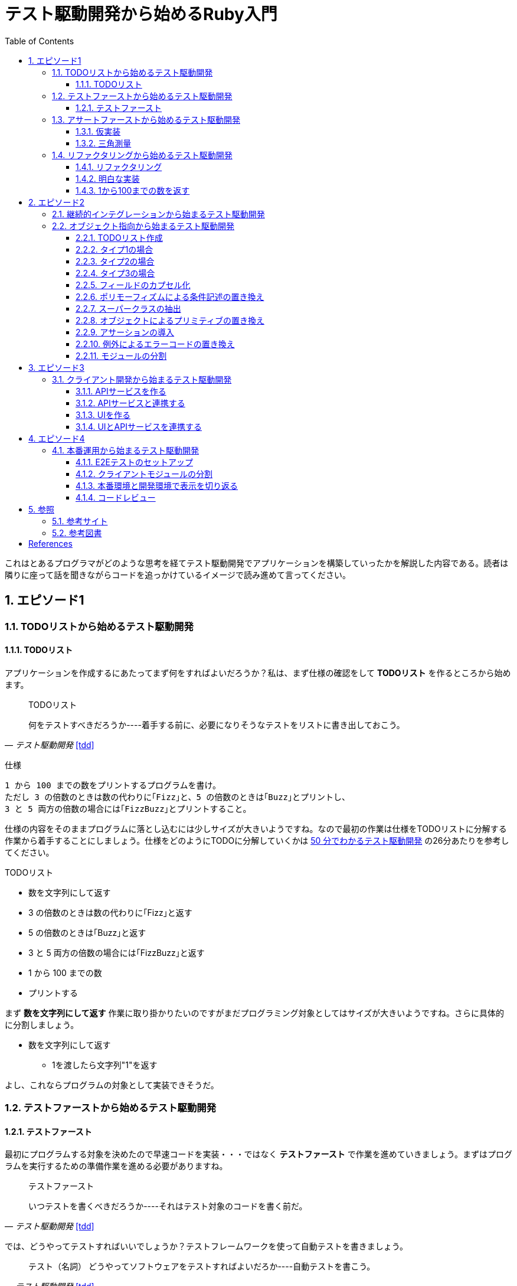 :toc: left
:toclevels: 5
:sectnums:

= テスト駆動開発から始めるRuby入門

これはとあるプログラマがどのような思考を経てテスト駆動開発でアプリケーションを構築していったかを解説した内容である。読者は隣りに座って話を聞きながらコードを追っかけているイメージで読み進めて言ってください。

== エピソード1
=== TODOリストから始めるテスト駆動開発
==== TODOリスト

アプリケーションを作成するにあたってまず何をすればよいだろうか？私は、まず仕様の確認をして *TODOリスト* を作るところから始めます。

[quote, '_テスト駆動開発_ <<tdd>>']
____
TODOリスト

何をテストすべきだろうか----着手する前に、必要になりそうなテストをリストに書き出しておこう。
____

仕様

  1 から 100 までの数をプリントするプログラムを書け。
  ただし 3 の倍数のときは数の代わりに｢Fizz｣と、5 の倍数のときは｢Buzz｣とプリントし、
  3 と 5 両方の倍数の場合には｢FizzBuzz｣とプリントすること。

仕様の内容をそのままプログラムに落とし込むには少しサイズが大きいようですね。なので最初の作業は仕様をTODOリストに分解する作業から着手することにしましょう。仕様をどのようにTODOに分解していくかは https://channel9.msdn.com/Events/de-code/2017/DO03?ocid=player[50 分でわかるテスト駆動開発^] の26分あたりを参考してください。


TODOリスト

* 数を文字列にして返す
* 3 の倍数のときは数の代わりに｢Fizz｣と返す
* 5 の倍数のときは｢Buzz｣と返す
* 3 と 5 両方の倍数の場合には｢FizzBuzz｣と返す
* 1 から 100 までの数
* プリントする

まず *数を文字列にして返す* 作業に取り掛かりたいのですがまだプログラミング対象としてはサイズが大きいようですね。さらに具体的に分割しましょう。

* 数を文字列にして返す
** 1を渡したら文字列"1"を返す

よし、これならプログラムの対象として実装できそうだ。

=== テストファーストから始めるテスト駆動開発
==== テストファースト

最初にプログラムする対象を決めたので早速コードを実装・・・ではなく *テストファースト* で作業を進めていきましょう。まずはプログラムを実行するための準備作業を進める必要がありますね。

[quote, '_テスト駆動開発_ <<tdd>>']
____
テストファースト

いつテストを書くべきだろうか----それはテスト対象のコードを書く前だ。
____

では、どうやってテストすればいいでしょうか？テストフレームワークを使って自動テストを書きましょう。

[quote, '_テスト駆動開発_ <<tdd>>']
____
テスト（名詞）
どうやってソフトウェアをテストすればよいだろか----自動テストを書こう。
____

今回Rubyのテストフレームワークには http://docs.seattlerb.org/minitest/[Minitest] を利用します。Minitestの詳しい使い方に関しては _3.2 Minitestの基本_ <<pruby>>を参照してください。
では、まず以下の内容のテキストファイルを作成して `main.rb` で保存します。

[source, ruby]
----
require 'minitest/reporters'
Minitest::Reporters.use!
require 'minitest/autorun'

class HelloTest < Minitest::Test
  def test_greeting
    assert_equal 'hello world', greeting
  end
end

def greeting
  'hello world'
end
----

テストを実行します。

[source, bash]
----
$ ruby main.rb
Started with run options --seed 9701

  1/1: [======================================================================================================] 100% Time: 00:00:00, Time: 00:00:00

Finished in 0.00090s
1 tests, 1 assertions, 0 failures, 0 errors, 0 skips
----

テストは成功しましたね。では続いてテストを失敗させてみましょう。`hello world` を `hello world!!!` に書き換えてテストを実行してみるとどうなるでしょうか。

[source, ruby]
----
...
class HelloTest < Minitest::Test
  def test_greeting
    assert_equal 'hello world!!!', greeting
  end
end
...
----

[source, bash]
----
$ ruby main.rb
Started with run options --seed 18217

 FAIL["test_greeting", #<Minitest::Reporters::Suite:0x00007f98a59194f8 @name="HelloTest">, 0.0007280000027094502]
 test_greeting#HelloTest (0.00s)
        Expected: "hello world!!!"
          Actual: "hello world"
        main.rb:11:in `test_greeting'

  1/1: [======================================================================] 100% Time: 00:00:00, Time: 00:00:00

Finished in 0.00101s
1 tests, 1 assertions, 1 failures, 0 errors, 0 skips
----

オッケー、テスティングフレームワークが正常に読み込まれて動作することが確認できました。続いてバージョン管理システムのセットアップをしておきましょう。なに、バージョン管理システム何それ？だって！？君はセーブしないでロールプレイングゲームをクリアできるのか？できないならまず https://backlog.com/ja/git-tutorial/intro/01/[ここ^] でGitを使ったバージョン管理の基本を学んでおきましょう。

[source, bash]
----
$ git init
$ git add .
$ git commit -m 'セットアップ'
----

これで https://t-wada.hatenablog.jp/entry/clean-code-that-works[ソフトウェア開発の三種の神器^]のうち *バージョン管理* と *テスティング* の準備が整いましたので *TODOリスト* の最初の作業に取り掛かかることができます。

=== アサートファーストから始めるテスト駆動開発

==== 仮実装

TODOリスト

* 数を文字列にして返す
** 1を渡したら文字列"1"を返す
* 3 の倍数のときは数の代わりに｢Fizz｣と返す
* 5 の倍数のときは｢Buzz｣と返す
* 3 と 5 両方の倍数の場合には｢FizzBuzz｣と返す
* 1 から 100 までの数
* プリントする

*1を渡したら文字列"1"を返す* プログラムを `main.rb` に書きましょう。最初に何を書くのかって？ *アサートファースト* です。アサーションを最初に書きましょう。

[quote, '_テスト駆動開発_ <<tdd>>']
____
アサートファースト

いつアサーションを書くべきだろうか----最初に書こう

* システム構築はどこから始めるべきだろうか。システム構築が終わったらこうなる、というストーリーを語るところからだ。
* 機能はどこから書き始めるべきだろうか。コードが書き終わったらこのように動く、というテストを書くところからだ。
* ではテストはどこから書き始めるべきだろうか。それはテストの終わりにパスすべきアサーションを書くところからだ。
____

検証コードを書いて。

[source, ruby]
----
...
class FizzBuzzTest < Minitest::Test
  def test_1を渡したら文字列1を返す
    # 前準備
    # 実行
    # 検証
    assert_equal '1', FizzBuzz.generate(1)
  end
end
----

テストを実行します。

[source, bash]
----
$ ruby main.rb
Started with run options --seed 678

ERROR["test_1を渡したら文字列1を返す", #<Minitest::Reporters::Suite:0x00007f956d8b6870 @name="FizzBuzzTest">, 0.0006979999998293351]
 test_1を渡したら文字列1を返す#FizzBuzzTest (0.00s)
NameError:         NameError: uninitialized constant FizzBuzzTest::FizzBuzz
        Did you mean?  FizzBuzzTest
            main.rb:10:in `test_1を渡したら文字列1を返す'

  1/1: [======================================================================================================] 100% Time: 00:00:00, Time: 00:00:00

Finished in 0.00201s
1 tests, 0 assertions, 0 failures, 1 errors, 0 skips
----

`NameError:         NameError: uninitialized constant FizzBuzzTest::FizzBuzz` ...FizzBuzzが存在しない。そうですねまだ作ってないのだから当然ですよね。では `FizzBuzz.generate` メソッドを作りましょう。どんな振る舞いを書けばいいのでしょうか？とりあえず、最初のテストを通すため *仮実装* から始めるとしましょう。

[quote, '_テスト駆動開発_ <<tdd>>']
____
仮実装を経て本実装へ

失敗するテストを書いてから、最初に行う実装はどのようなものだろうか----ベタ書きの値を返そう。
____

[source, ruby]
----
...
class FizzBuzzTest < Minitest::Test
  def test_1を渡したら文字列1を返す
    # 前準備
    # 実行
    # 検証
    assert_equal '1', FizzBuzz.generate(1)
  end
end

class FizzBuzz
  def self.generate(n)
    '1'
  end
end
----

テストが通ることを確認します。

[source, bash]
----
$ ruby main.rb
Started with run options --seed 60122

  1/1: [======================================================================================================] 100% Time: 00:00:00, Time: 00:00:00

Finished in 0.00094s
1 tests, 1 assertions, 0 failures, 0 errors, 0 skips
----

オッケー、これでTODOリストを片付けることができた。え？こんなベタ書きのプログラムでいいの？他に考えないといけないことたくさんあるんじゃない？ばかじゃないの？と思われるかもしませんが、この細かいステップに今しばらくお付き合いいただきたい。

TODOリスト

* 数を文字列にして返す
** [line-through]*1を渡したら文字列"1"を返す*
* 3 の倍数のときは数の代わりに｢Fizz｣と返す
* 5 の倍数のときは｢Buzz｣と返す
* 3 と 5 両方の倍数の場合には｢FizzBuzz｣と返す
* 1 から 100 までの数
* プリントする

==== 三角測量

1を渡したら文字列1を返すようにできた。では、2を渡したらどうなるでしょうか。

TODOリスト

* 数を文字列にして返す
** [line-through]_1を渡したら文字列"1"を返す_
** *2を渡したら文字列"2"を返す*
* 3 の倍数のときは数の代わりに｢Fizz｣と返す
* 5 の倍数のときは｢Buzz｣と返す
* 3 と 5 両方の倍数の場合には｢FizzBuzz｣と返す
* 1 から 100 までの数
* プリントする

[source, ruby]
----
...
class FizzBuzzTest < Minitest::Test
  def test_1を渡したら文字列1を返す
    # 前準備
    # 実行
    # 検証
    assert_equal '1', FizzBuzz.generate(1)
  end

  def test_2を渡したら文字列2を返す
    # 前準備
    # 実行
    # 検証
    assert_equal '2', FizzBuzz.generate(2)
  end
end
----

[source, bash]
----
$ ruby main.rb
Started with run options --seed 62350

 FAIL["test_2を渡したら文字列2を返す", #<Minitest::Reporters::Suite:0x00007fa4968938d8 @name="FizzBuzzTest">, 0.0009390000013809185]
 test_2を渡したら文字列2を返す#FizzBuzzTest (0.00s)
        Expected: "2"
          Actual: "1"
        main.rb:17:in `test_2を渡したら文字列2を返す'

  2/2: [======================================================================================================] 100% Time: 00:00:00, Time: 00:00:00

Finished in 0.00179s
2 tests, 2 assertions, 1 failures, 0 errors, 0 skips
----

テストが失敗しました。それは文字列1しか返さないプログラムなのだから当然ですよね。では1が渡されたら文字列1を返し、2を渡したら文字列2を返すようにプログラムを修正しましょう。

[source, ruby]
----
...
class FizzBuzz
  def self.generate(n)
    n.to_s
  end
end
----

テストを実行します。

[source, bash]
----
$ ruby main.rb
Started with run options --seed 42479

  2/2: [======================================================================================================] 100% Time: 00:00:00, Time: 00:00:00

Finished in 0.00098s
2 tests, 2 assertions, 0 failures, 0 errors, 0 skips
----

テストが無事通りました。このように２つ目のテストによって `FizzBuzz.generate` メソッドの一般化を実現することができました。このようなアプローチを *三角測量* と言います。

[quote, '_テスト駆動開発_<<tdd>>']
____
三角測量

テストから最も慎重に一般化を引き出すやり方はどのようなものだろうか----２つ以上の例があるときだけ、一般化を行うようにしよう。
____

TODOリスト

* [line-through]*数を文字列にして返す*
** [line-through]_1を渡したら文字列"1"を返す_
** [line-through]_2を渡したら文字列"2"を返す_
* 3 の倍数のときは数の代わりに｢Fizz｣と返す
* 5 の倍数のときは｢Buzz｣と返す
* 3 と 5 両方の倍数の場合には｢FizzBuzz｣と返す
* 1 から 100 までの数
* プリントする

たかが *数を文字列にして返す* プログラムを書くのにこんなに細かいステップを踏んでいくの？思ったかもしれません。プログラムを書くということは細かいステップを踏んで行くことなのです。そして、細かいステップを踏み続けることが大切なことなのです。ここでステップの区切りがいいところなので、バージョ管理システムにコミットしておきましょう。

[quote, '_テスト駆動開発_<<tdd>>']
____
TDDで大事なのは、細かいステップを踏むことではなく、細かいステップを踏み続けられるようになることだ。
____

[source, bash]
----
git commit -m 'test: 数を文字列にして返す'
----


=== リファクタリングから始めるテスト駆動開発
==== リファクタリング

ここでテスト駆動開発の流れを確認しておきましょう。

[quote, '_テスト駆動開発_<<tdd>>']
____
1. レッド：動作しない、おそらく最初のうちはコンパイルも通らないテストを１つ書く。
1. グリーン:そのテストを迅速に動作させる。このステップでは罪を犯してもよい。
1. リファクタリング:テストを通すために発生した重複をすべて除去する。

レッド・グリーン・リファクタリング。それがTDDのマントラだ。
____

コードはグリーンの状態ですが *リファクタリング* を実施していませんね。重複を除去しましょう。

テストコードを見てください。テストを実行するにあたって毎回前準備を実行する必要があります。こうした処理は往々にして同じ処理を実行するものなので *メソッドの抽出* を適用して重複を除去しましょう。

[source, ruby]
----
class FizzBuzzTest < Minitest::Test
  def test_1を渡したら文字列1を返す
    # 前準備
    # 実行
    # 検証
    assert_equal '1', FizzBuzz.generate(1)
  end

  def test_2を渡したら文字列2を返す
    # 前準備
    # 実行
    # 検証
    assert_equal '2', FizzBuzz.generate(2)
  end
end
----

テストフレームワークでは前処理にあたる部分を実行する機能がサポートされています。Minitestでは `setup` メソッドがそれに当たるので `FizzBuzz` オブジェクトを共有して共通利用できるようにしてみましょう。

[source, ruby]
----
class FizzBuzzTest < Minitest::Test
  def setup
    @fizzbuzz = FizzBuzz
  end

  def test_1を渡したら文字列1を返す
    assert_equal '1', @fizzbuzz.generate(1)
  end

  def test_2を渡したら文字列2を返す
    assert_equal '2', @fizzbuzz.generate(2)
  end
end
----

テストプログラムを変更してしまいましたが壊れていないでしょうか？確認するにはどうすればいいでしょう？
テストを実行して確認すればいいですよね。

[source, bash]
----
$ ruby main.rb
Started with run options --seed 33356

  2/2: [======================================================================] 100% Time: 00:00:00, Time: 00:00:00

Finished in 0.00083s
2 tests, 2 assertions, 0 failures, 0 errors, 0 skips
----

オッケー、前回コミットした時と同じグリーンの状態のままですよね。区切りが良いのでここでコミットしておきましょう。

[source, bash]
----
git commit -m 'refactor: メソッドの抽出'
----


もう一つ気になるところがあります。

[source, ruby]
----
...
class FizzBuzz
  def self.generate(n)
    n.to_s
  end
end
----

引数の名前が `n` ですね。コンピュータにはわかるかもしれませんが人間が読むコードとして少し不親切です。特にRubyのような動的言語では型が明確に定義されないのでなおさらです。ここは *変数名の変更* を適用して人間にとって読みやすいコードにリファクタリングしましょう。

[source, ruby]
----
...
class FizzBuzz
  def self.generate(number)
    number.to_s
  end
end
----

続いて、変更で壊れていないかを確認します。

[source, bash]
----
$ ruby main.rb
Started with run options --seed 33356

  2/2: [======================================================================] 100% Time: 00:00:00, Time: 00:00:00

Finished in 0.00083s
2 tests, 2 assertions, 0 failures, 0 errors, 0 skips
----


オッケー、この時点でテストコードとプロダクトコードを変更しましたがその変更はすでに作成した自動テストによって壊れていないことを簡単に確認することができました。え、こんな簡単な変更でプログラムが壊れるわけないじゃん。ですって。残念ながら私は絶対ミスしない完璧な人間ではないし、どちらかといえばおっちょこちょいなプログラマなのでこんな間違いも普通にやらかします。

[source, ruby]
----
...
class FizzBuzz
  def self.generate(number)
    numbr.to_s
  end
end
----

[source, bash]
----
$ ruby main.rb
Started with run options --seed 59453

ERROR["test_1を渡したら文字列1を返す", #<Minitest::Reporters::Suite:0x0000564f6b1dfc70 @name="FizzBuzzTest">, 0.001019135997921694]
 test_1を渡したら文字列1を返す#FizzBuzzTest (0.00s)
NameError:         NameError: undefined local variable or method `numbr' for FizzBuzz:Class
        Did you mean?  number
            main.rb:21:in `generate'
            main.rb:11:in `test_1を渡したら文字列1を返す'

ERROR["test_2を渡したら文字列2を返す", #<Minitest::Reporters::Suite:0x0000564f6b1985f0 @name="FizzBuzzTest">, 0.003952859999117209]
 test_2を渡したら文字列2を返す#FizzBuzzTest (0.00s)
NameError:         NameError: undefined local variable or method `numbr' for FizzBuzz:Class
        Did you mean?  number
            main.rb:21:in `generate'
            main.rb:15:in `test_2を渡したら文字列2を返す'

  2/2: [====================================================================] 100% Time: 00:00:00, Time: 00:00:00

Finished in 0.00746s
2 tests, 0 assertions, 0 failures, 2 errors, 0 skips
----

そんなドジっ子プログラマでも自動テストと小さなステップのおかげで上記のようなしょうもない間違いもすぐに見つけてすぐに対応することができるのでコードを変更する勇気を持つことができるのです。


[quote, '_テスト駆動開発_<<tdd>>']
____
テスト駆動開発は、プログラミング中の不安をコントロールする手法だ。
____

このグリーンの状態にいつでも戻れるようにコミットして次の *TODOリスト* の内容に取り掛かるとしましょう。

[source, bash]
----
git commit -m 'refactor: 変数名の変更'
----

==== 明白な実装

次は *3を渡したら文字列"Fizz"* を返すプログラムに取り組むとしましょう。

TODOリスト

* [line-through]_数を文字列にして返す_
** [line-through]_1を渡したら文字列"1"を返す_
** [line-through]_2を渡したら文字列"2"を返す_
* 3 の倍数のときは数の代わりに｢Fizz｣と返す
** *3を渡したら文字列"Fizz"を返す*
* 5 の倍数のときは｢Buzz｣と返す
* 3 と 5 両方の倍数の場合には｢FizzBuzz｣と返す
* 1 から 100 までの数
* プリントする

まずは、*テストファースト* *アサートファースト* で小さなステップで進めていくんでしたよね。

[source, ruby]
----
....
  def test_3を渡したら文字列Fizzを返す
    assert_equal 'Fizz', @fizzbuzz.generate(3)
  end
----

[source, bash]
----
$ ruby main.rb
Started with run options --seed 7095

 FAIL["test_3を渡したら文字列Fizzを返す", #<Minitest::Reporters::Suite:0x00007fbadf865f50 @name="FizzBuzzTest">, 0.017029999995429534]
 test_3を渡したら文字列Fizzを返す#FizzBuzzTest (0.02s)
        --- expected
        +++ actual
        @@ -1 +1,3 @@
        -"Fizz"
        +# encoding: US-ASCII
        +#    valid: true
        +"3"
        main.rb:19:in `test_3を渡したら文字列Fizzを返す'

  3/3: [======================================================================] 100% Time: 00:00:00, Time: 00:00:00

Finished in 0.05129s
3 tests, 3 assertions, 1 failures, 0 errors, 0 skips
----

さて、失敗するテストを書いたので次はテストを通すためのプロダクトコードを書くわけだがどうしましょうか？　*仮実装*　でベタなコードを書きますか？実現したい振る舞いは `もし3を渡したらならば文字列Fizzを返す` です。英語なら `If 3 then result is Fizz` といったところでしょうか。ここは *明白な実装* で片付けた方が早いでしょう。

[quote, '_テスト駆動開発_<<tdd>>']
____
明白な実装

シンプルな操作を実現するにはどうすればいいだろうか----そのまま実装しよう。

仮実装や三角測量は、細かく細かく刻んだ小さなステップだ。だが、ときには実装をどうすべきか既に見えていることが。
そのまま進もう。例えば先ほどのplusメソッドくらいシンプルなものを仮実装する必要が本当にあるだろうか。
普通は、その必要はない。頭に浮かんだ明白な実装をただ単にコードに落とすだけだ。もしもレッドバーが出て驚いたら、あらためてもう少し歩幅を小さくしよう。
____

[source, ruby]
----
class FizzBuzz
  def self.generate(number)
    number.to_s
  end
end
----

[source, ruby]
----
class FizzBuzz
  def self.generate(number)
    result = number.to_s
    if number % 3 == 0
       result = 'Fizz'
    end
    result
  end
end
----

テストがグリーンになったのでコミットしておきます。
[source, bash]
----
$ ruby main.rb
$ git commit -m 'test: 3を渡したら文字列Buzzを返す'
----

TODOリスト

* [line-through]_数を文字列にして返す_
** [line-through]_1を渡したら文字列"1"を返す_
** [line-through]*2を渡したら文字列"2"を返す*
* [line-through]_3 の倍数のときは数の代わりに｢Fizz｣と返す_
** [line-through]_3を渡したら文字列"Fizz"を返す_
* 5 の倍数のときは｢Buzz｣と返す
** 5を渡したら文字列"Buzz"を返す
* 3 と 5 両方の倍数の場合には｢FizzBuzz｣と返す
* 1 から 100 までの数
* プリントする

[source, ruby]
----
class FizzBuzz
  def self.generate(number)
    result = number.to_s
    if number % 3 == 0
       result = 'Fizz'
    end
    result
  end
end
----

[source, ruby]
----
class FizzBuzz
  def self.generate(number)
    result = number.to_s
    if number.modulo(3).zero? == 0
       result = 'Fizz'
    end
    result
  end
end
----

ここでは *アルゴリズムの置き換え* を適用してよりRubyらしい書き方にリファクタリングしてみました。

[source, bash]
----
$ ruby main.rb
$ git commit -m 'refactor: アルゴリズムの置き換え'
----

だんだんとリズムに乗ってきましたここはギアを上げて *明白な実装* で引き続き *TODOリスト* の内容を片付けていきましょう。

TODOリスト

* [line-through]_数を文字列にして返す_
** [line-through]_1を渡したら文字列"1"を返す_
** [line-through]_2を渡したら文字列"2"を返す_
* [line-through]_3の倍数のときは数の代わりに｢Fizz｣と返す_
** [line-through]_3を渡したら文字列"Fizz"を返す_
* 5 の倍数のときは｢Buzz｣と返す
** *5を渡したら文字列"Buzz"を返す*
* 3 と 5 両方の倍数の場合には｢FizzBuzz｣と返す
* 1 から 100 までの数
* プリントする

[source, ruby]
----
...
  def test_5を渡したら文字列Buzzを返す
    assert_equal 'Buzz', @fizzbuzz.generate(5)
  end
end
----

[source, ruby]
----
class FizzBuzz
  def self.generate(number)
    result = number.to_s
    result = 'Fizz' if number % 3 == 0
    result
  end
end
----

[source, ruby]
----
class FizzBuzz
  def self.generate(number)
    result = number.to_s
    if number.modulo(3).zero?
      result = 'Fizz'
    elsif number.modulo(5).zero?
      result = 'Buzz'
    end
    result
  end
end
----

[source, bash]
----
$ ruby main.rb
$ git commit -m 'test: 5を渡したら文字列Buzzを返す'
----

TODOリスト

* [line-through]_数を文字列にして返す_
** [line-through]_1を渡したら文字列"1"を返す_
** [line-through]_2を渡したら文字列"2"を返す_
* [line-through]_3の倍数のときは数の代わりに｢Fizz｣と返す_
** [line-through]_3を渡したら文字列"Fizz"を返す_
* 5 の倍数のときは｢Buzz｣と返す
** [line-through]*5を渡したら文字列"Buzz"を返す*
* 3 と 5 両方の倍数の場合には｢FizzBuzz｣と返す
* 1 から 100 までの数
* プリントする

[source, ruby]
----
class FizzBuzzTest < Minitest::Test
  def setup
    @fizzbuzz = FizzBuzz
  end

  def test_1を渡したら文字列1を返す
    assert_equal '1', @fizzbuzz.generate(1)
  end

  def test_2を渡したら文字列2を返す
    assert_equal '2', @fizzbuzz.generate(2)
  end

  def test_3を渡したら文字列Fizzを返す
    assert_equal 'Fizz', @fizzbuzz.generate(3)
  end

  def test_5を渡したら文字列Buzzを返す
    assert_equal 'Buzz', @fizzbuzz.generate(5)
  end
end
----

[source, ruby]
----
class FizzBuzzTest < Minitest::Test
  describe 'FizzBuzz' do
    def setup
      @fizzbuzz = FizzBuzz
    end

    describe '三の倍数の場合' do
      def test_3を渡したら文字列Fizzを返す
        assert_equal 'Fizz', @fizzbuzz.generate(3)
      end
    end

    describe '五の倍数の場合' do
      def test_5を渡したら文字列Buzzを返す
        assert_equal 'Buzz', @fizzbuzz.generate(5)
      end
    end

    describe 'その他の場合' do
      def test_1を渡したら文字列1を返す
        assert_equal '1', @fizzbuzz.generate(1)
      end

      def test_2を渡したら文字列2を返す
        assert_equal '2', @fizzbuzz.generate(2)
      end
    end
  end
end
----

[source, ruby]
----
$ ruby main.rb
$ git commit -m 'refactor: メソッドのインライン化'
----

ここでは、*メソッドのインライン化* を適用してしてテストコードを読みやすくすることにしました。自己文書化により動作する仕様書にすることができました。

さあ、*TODOリスト* もだいぶ消化されてきましたね。もうひと踏ん張りです。

TODOリスト

* [line-through]_数を文字列にして返す_
** [line-through]_1を渡したら文字列"1"を返す_
** [line-through]_2を渡したら文字列"2"を返す_
* [line-through]_3の倍数のときは数の代わりに｢Fizz｣と返す_
** [line-through]_3を渡したら文字列"Fizz"を返す_
* [line-through]_5 の倍数のときは｢Buzz｣と返す_
** [line-through]_5を渡したら文字列"Buzz"を返す_
* 3 と 5 両方の倍数の場合には｢FizzBuzz｣と返す
** *15を渡したら文字列FizzBuzzを返す*
* 1 から 100 までの数
* プリントする

[source, ruby]
----
...
    describe '三と五の倍数の場合' do
      def test_15を渡したら文字列FizzBuzzを返す
        assert_equal 'FizzBuzz', @fizzbuzz.generate(15)
      end
    end
...
----

[source, ruby]
----
class FizzBuzz
  def self.generate(number)
    result = number.to_s
    if number.modulo(3).zero?
      result = 'Fizz'
    elsif number.modulo(5).zero?
      result = 'Buzz'
    elsif number.modulo(15).zero?
      result = 'FizzBuzz'
    end
    result
  end
end
----

[source, bash]
----
$ ruby main.rb
Started with run options --seed 45982

 FAIL["test_15を渡したら文字列FizzBuzzを返す", #<Minitest::Reporters::Suite:0x00007f822c00b2b0 @name="FizzBuzz::三と五の倍数の場合">, 0.00231200000
0529224]
 test_15を渡したら文字列FizzBuzzを返す#FizzBuzz::三と五の倍数の場合 (0.00s)
        Expected: "FizzBuzz"
          Actual: "Fizz"
        main.rb:25:in `test_15を渡したら文字列FizzBuzzを返す'

  4/4: [======================================================================================================] 100% Time: 00:00:00, Time: 00:00:00

Finished in 0.00964s
4 tests, 4 assertions, 1 failures, 0 errors, 0 skips
----

Byebugをインストールする

[source, bash]
----
$ gem install byebug
----

Bybugからプログラムを起動する

[source, bash]
----
$ byebug main.rb

[1, 10] in /Users/k2works/Projects/hiroshima-arc/tdd_rb/docs/src/article/code/main.rb
=>  1: require 'minitest/reporters'
    2: Minitest::Reporters.use!
    3: require 'minitest/autorun'
    4:
    5: class FizzBuzzTest < Minitest::Test
    6:   describe 'FizzBuzz' do
    7:     def setup
    8:       @fizzbuzz = FizzBuzz
    9:     end
   10:
(byebug)
----

詳しい操作に関しては https://qiita.com/jnchito/items/5aaf323ab4f24b526a61[printデバッグにさようなら！Ruby初心者のためのByebugチュートリアル^] を参照

byebugメソッドでコード内にブレークポイントを埋め込む

[source, ruby]
----
...
    describe '三と五の倍数の場合' do
      def test_15を渡したら文字列FizzBuzzを返す
        require 'byebug'
        byebug
        assert_equal 'FizzBuzz', @fizzbuzz.generate(15)
      end
    end
...
----

[source, bash]
----
$ byebug main.rb

[1, 10] in /Users/k2works/Projects/hiroshima-arc/tdd_rb/docs/src/article/code/main.rb
=>  1: require 'minitest/reporters'
    2: Minitest::Reporters.use!
    3: require 'minitest/autorun'
    4:
    5: class FizzBuzzTest < Minitest::Test
    6:   describe 'FizzBuzz' do
    7:     def setup
    8:       @fizzbuzz = FizzBuzz
    9:     end
   10:
(byebug) c
   22:
   23:     describe '三と五の倍数の場合' do
   24:       def test_15を渡したら文字列FizzBuzzを返す
   25:         require 'byebug'
   26:         byebug
=> 27:         assert_equal 'FizzBuzz', @fizzbuzz.generate(15)
   28:       end
   29:     end
   30:
   31:     describe 'その他の場合' do
(byebug) s
   36:   end
   37: end
   38:
   39: class FizzBuzz
   40:   def self.generate(number)
=> 41:     result = number.to_s
   42:     if number.modulo(3).zero?
   43:       result = 'Fizz'
   44:     elsif number.modulo(5).zero?
   45:       result = 'Buzz'
(byebug) s
   37: end
   38:
   39: class FizzBuzz
   40:   def self.generate(number)
   41:     result = number.to_s
=> 42:     if number.modulo(3).zero?
   43:       result = 'Fizz'
   44:     elsif number.modulo(5).zero?
   45:       result = 'Buzz'
   46:     elsif number.modulo(15).zero?
(byebug)
   38:
   39: class FizzBuzz
   40:   def self.generate(number)
   41:     result = number.to_s
   42:     if number.modulo(3).zero?
=> 43:       result = 'Fizz'
   44:     elsif number.modulo(5).zero?
   45:       result = 'Buzz'
   46:     elsif number.modulo(15).zero?
   47:       result = 'FizzBuzz'
(byebug) result
"15"
(byebug) q!
----

[source, ruby]
----
class FizzBuzz
  def self.generate(number)
    result = number.to_s
    if number.modulo(3).zero?
      result = 'Fizz'
      if number.modulo(15).zero?
        result = 'FizzBuzz'
      end
    elsif number.modulo(5).zero?
      result = 'Buzz'
    end
    result
  end
end
----

[source, bash]
----
$ ruby main.rb
$ git commit -m 'test: 15を渡したら文字列FizzBuzzを返す'
----


レッド・グリーン・リファクター

[source, ruby]
----
class FizzBuzz
  def self.generate(number)
    result = number.to_s
    if number.modulo(3).zero? && number.modulo(5).zero?
      result = 'FizzBuzz'
    elsif number.modulo(3).zero?
      result = 'Fizz'
    elsif number.modulo(5).zero?
      result = 'Buzz'
    end
    result
  end
end
----

[source, bash]
----
$ ruby main.rb
$ git commit -m 'refactor: アルゴリズムの置き換え:'
----

==== 1から100までの数を返す

TODOリスト

- [x] 3 の倍数のときは数の代わりに｢Fizz｣と返す
 - [x] 3を渡したら文字列"Fizz"を返す
- [x] 5 の倍数のときは｢Buzz｣と返す
 - [x] 5を渡したら文字列"Buzz"を返す
- [ ] 1から100までの数を返す
 - [ ] はじめは文字列1を返す
 - [ ] 最後は文字列100を返す

[source, ruby]
----
...
    describe '1から100までの数を返す' do
      def setup
        @result = FizzBuzz.print_1_to_100
      end

      def test_はじめは文字列1を返す
        assert_equal '1', @result.first
      end

      def test_最後は文字列100を返す
        assert_equal '100', @result.last
      end
    end
  end
end
----

[source, bash]
----
$ ruby main.rb
Started with run options --seed 39661

ERROR["test_はじめは文字列1を返す", #<Minitest::Reporters::Suite:0x00007fef0502c910 @name="FizzBuzz::1から100までの数を返す">, 0.0026019999995696708]
 test_はじめは文字列1を返す#FizzBuzz::1から100までの数を返す (0.00s)
NoMethodError:         NoMethodError: undefined method `print_1_to_100' for FizzBuzz:Class
            main.rb:37:in `setup'

ERROR["test_最後は文字列100を返す", #<Minitest::Reporters::Suite:0x00007fef248b4cd0 @name="FizzBuzz::1から100までの数を返す">, 0.004527000000052794]
 test_最後は文字列100を返す#FizzBuzz::1から100までの数を返す (0.00s)
NoMethodError:         NoMethodError: undefined method `print_1_to_100' for FizzBuzz:Class
            main.rb:37:in `setup'

  6/6: [======================================================================================================] 100% Time: 00:00:00, Time: 00:00:00

Finished in 0.02732s
6 tests, 4 assertions, 0 failures, 2 errors, 0 skips
----

仮実装

[source, ruby]
----
...:
  def self.print_1_to_100
    [1, 100]
  end
end
----

[source, bash]
----
$ ruby main.rb
Started with run options --seed 16600

 FAIL["test_はじめは文字列1を返す", #<Minitest::Reporters::Suite:0x00007fe780062588 @name="FizzBuzz::1から100までの数を返す">, 0.002943999999843072]
 test_はじめは文字列1を返す#FizzBuzz::1から100までの数を返す (0.00s)
        Expected: "1"
          Actual: 1
        main.rb:41:in `test_はじめは文字列1を返す'

 FAIL["test_最後は文字列100を返す", #<Minitest::Reporters::Suite:0x00007fe780060080 @name="FizzBuzz::1から100までの数を返す">, 0.0032649999993736856]
 test_最後は文字列100を返す#FizzBuzz::1から100までの数を返す (0.00s)
        Expected: "100"
          Actual: 100
        main.rb:45:in `test_最後は文字列100を返す'

  6/6: [======================================================================================================] 100% Time: 00:00:00, Time: 00:00:00

Finished in 0.04183s
6 tests, 6 assertions, 2 failures, 0 errors, 0 skips
----

[source, ruby]
----
...
  def self.print_1_to_100
    %w[1 100]
  end
end
----

[source, bash]
----
$ ruby main.rb
Started with run options --seed 9

  6/6: [======================================================================================================] 100% Time: 00:00:00, Time: 00:00:00

Finished in 0.03464s
6 tests, 6 assertions, 0 failures, 0 errors, 0 skips
----

[source, ruby]
----
...
  def self.print_1_to_100
    result = []

    (1..100).each do |i|
      result.push(i)
    end

    result
  end
end
----

[source, bash]
----
$ ruby main.rb
Started with run options --seed 15628

 FAIL["test_はじめは文字列1を返す", #<Minitest::Reporters::Suite:0x00007fc1ac161ac8 @name="FizzBuzz::1から100までの数を返す">, 0.0013429999999061693]
 test_はじめは文字列1を返す#FizzBuzz::1から100までの数を返す (0.00s)
        Expected: "1"
          Actual: 1
        main.rb:41:in `test_はじめは文字列1を返す'

 FAIL["test_最後は文字列100を返す", #<Minitest::Reporters::Suite:0x00007fc1ac08a8e8 @name="FizzBuzz::1から100までの数を返す">, 0.0015599999987898627]
 test_最後は文字列100を返す#FizzBuzz::1から100までの数を返す (0.00s)
        Expected: "100"
          Actual: 100
        main.rb:45:in `test_最後は文字列100を返す'

  6/6: [======================================================================================================] 100% Time: 00:00:00, Time: 00:00:00

Finished in 0.02641s
6 tests, 6 assertions, 2 failures, 0 errors, 0 skips
----

[source, ruby]
----
...
  def self.print_1_to_100
    result = []

    (1..100).each do |i|
      result.push(i.to_s)
    end

    result
  end
end
----

[source, bash]
----
$ ruby main.rb
Started with run options --seed 54888

  6/6: [======================================================================================================] 100% Time: 00:00:00, Time: 00:00:00

Finished in 0.00289s
6 tests, 6 assertions, 0 failures, 0 errors, 0 skips
----

[source, bash]
----
...
  def self.print_1_to_100
    result = []

    (1..100).each { |i| result.push(i.to_s) }

    result
  end
end
----

TODOリスト

- [ ] 1から100までの数を返す
 - [x] はじめは文字列1を返す
 - [x] 最後は文字列100を返す
 - [ ] 2番めは文字列Fizzを返す

[source, ruby]
----
...
      def test_2番目は文字列Fizzを返す
        assert_equal 'Fizz', @result[2]
      end
    end
  end
end
----


[source, bash]
----
$ ruby main.rb
Started with run options --seed 44380

 FAIL["test_2番目は文字列Fizzを返す", #<Minitest::Reporters::Suite:0x00007fb3950f8688 @name="FizzBuzz::1から100までの数を返す">, 0.01583800000116753]
 test_2番目は文字列Fizzを返す#FizzBuzz::1から100までの数を返す (0.02s)
        --- expected
        +++ actual
        @@ -1 +1,3 @@
        -"Fizz"
        +# encoding: US-ASCII
        +#    valid: true
        +"3"
        main.rb:49:in `test_2番目は文字列Fizzを返す'

  7/7: [======================================================================================================] 100% Time: 00:00:00, Time: 00:00:00

Finished in 0.02959s
7 tests, 7 assertions, 1 failures, 0 errors, 0 skips
----

[source, ruby]
----
...
  def self.print_1_to_100
    result = []

    (1..100).each { |i| result.push(generate(i)) }

    result
  end
end
----

[source, bash]
----
 ruby main.rb
Started with run options --seed 16609

 FAIL["test_最後は文字列100を返す", #<Minitest::Reporters::Suite:0x00007f833002af20 @name="FizzBuzz::1から100までの数を返す">, 0.0017719999996188562]
 test_最後は文字列100を返す#FizzBuzz::1から100までの数を返す (0.00s)
        Expected: "100"
          Actual: "Buzz"
        main.rb:45:in `test_最後は文字列100を返す'

  7/7: [======================================================================================================] 100% Time: 00:00:00, Time: 00:00:00

Finished in 0.00691s
7 tests, 7 assertions, 1 failures, 0 errors, 0 skips
----

[source, ruby]
----
...
      def test_最後は文字列Buzzを返す
        assert_equal 'Buzz', @result.last
      end

      def test_2番目は文字列Fizzを返す
        assert_equal 'Fizz', @result[2]
      end
    end
  end
end
----

[source, bash]
----
$ ruby main.rb
Started with run options --seed 1245

  7/7: [======================================================================================================] 100% Time: 00:00:00, Time: 00:00:00

Finished in 0.02442s
7 tests, 7 assertions, 0 failures, 0 errors, 0 skips
----


TODOリスト

- [ ] 1から100までの数を返す
 - [x] はじめは文字列1を返す
 - [x] 最後は文字列100を返す
 - [x] 2番めは文字列Fizzを返す
 - [ ] 4番目は文字列Buzzを返す
 - [ ] 14番目は文字列FizzBuzzを返す

[source, ruby]
----
...
      def test_2番目は文字列Fizzを返す
        assert_equal 'Fizz', @result[2]
      end

      def test_4番目は文字列Buzzを返す
        assert_equal 'Buzz', @result[4]
      end
    end
  end
end
----

[source, bash]
----
$ ruby main.rb
Started with run options --seed 18567

  8/8: [======================================================================================================] 100% Time: 00:00:00, Time: 00:00:00

Finished in 0.03529s
8 tests, 8 assertions, 0 failures, 0 errors, 0 skips
----

[source, ruby]
----
...
      def test_2番目は文字列Fizzを返す
        assert_equal 'Fizz', @result[2]
      end

      def test_4番目は文字列Buzzを返す
        assert_equal 'Buzz', @result[4]
      end

      def test_14番目は文字列FizzBuzzを返す
        assert_equal 'FizzBuzz', @result[14]
      end
    end
  end
end
----

[source, bash]
----
$ ruby main.rb
Started with run options --seed 61724

  9/9: [======================================================================================================] 100% Time: 00:00:00, Time: 00:00:00

Finished in 0.05912s
9 tests, 9 assertions, 0 failures, 0 errors, 0 skips
----

[source, bash]
----
$ ruby main.rb
$ git commit -m 'test: 1から100までの数を返す'
----

TODOリスト

- [x] 1から100までの数を返す
 - [x] はじめは文字列1を返す
 - [x] 最後は文字列100を返す
 - [x] 2番めは文字列Fizzを返す
 - [x] 4番目は文字列Buzzを返す
 - [x] 14番目は文字列FizzBuzzを返す

[source, ruby]
----
class FizzBuzz
  def self.generate(number)
    result = number.to_s

    if number.modulo(3).zero? && number.modulo(5).zero?
      result = 'FizzBuzz'
    elsif number.modulo(3).zero?
      result = 'Fizz'
    elsif number.modulo(5).zero?
      result = 'Buzz'
    end

    result
  end
...:
----

[source, ruby]
----
class FizzBuzz
  def self.generate(number)
    result = number.to_s

    return 'FizzBuzz' if number.modulo(3).zero? && number.modulo(5).zero?
    return 'Fizz' if number.modulo(3).zero?
    return 'Buzz' if number.modulo(5).zero?

    result
  end
...
----

[source, bash]
----
$ ruby main.rb
Started with run options --seed 24552

  9/9: [======================================================================================================] 100% Time: 00:00:00, Time: 00:00:00

Finished in 0.04318s
9 tests, 9 assertions, 0 failures, 0 errors, 0 skips
----

[source, bash]
----
$ git commit -m 'refactor: ガード節による入れ子条件の置き換え'
----


[source, ruby]
----
class FizzBuzz
  def self.generate(number)
    result = number.to_s

    return 'FizzBuzz' if number.modulo(3).zero? && number.modulo(5).zero?
    return 'Fizz' if number.modulo(3).zero?
    return 'Buzz' if number.modulo(5).zero?

    result
  end
...
----

[source, ruby]
----
class FizzBuzz
  def self.generate(number)
    return 'FizzBuzz' if number.modulo(3).zero? && number.modulo(5).zero?
    return 'Fizz' if number.modulo(3).zero?
    return 'Buzz' if number.modulo(5).zero?
    number.to_s
  end
...
----

[source, bash]
----
$ ruby main.rb
$ git commit -m 'refactor:　変数のインライン化'
----

[source, ruby]
----
class FizzBuzz
  def self.generate(number)
    return 'FizzBuzz' if number.modulo(3).zero? && number.modulo(5).zero?
    return 'Fizz' if number.modulo(3).zero?
    return 'Buzz' if number.modulo(5).zero?
    number.to_s
  end
...
----

[source, ruby]
----
class FizzBuzz
  def self.generate(number)
    is_fizz = number.modulo(3).zero?
    is_buzz = number.modulo(5).zero?

    return 'FizzBuzz' if is_fizz && is_buzz
    return 'Fizz' if is_fizz
    return 'Buzz' if is_buzz
    number.to_s
  end
...
----

[source, bash]
----
$ ruby main.rb
$ git commit -m 'refactor:　変数の抽出'
----

[source, ruby]
----
class FizzBuzz
...
  def self.print_1_to_100
    result = []

    (1..100).each { |i| result.push(generate(i)) }

    result
  end
end
----

[source, ruby]
----
class FizzBuzz
...
  def self.generate_list
    result = []

    (1..100).each { |i| result.push(generate(i)) }

    result
  end
end
----

[source, bash]
----
$ ruby main.rb
Started with run options --seed 23868

ERROR["test_14番目は文字列FizzBuzzを返す", #<Minitest::Reporters::Suite:0x00007ff0d918a368 @name="FizzBuzz::1から100までの数を返す">, 0.0013330000001587905]
 test_14番目は文字列FizzBuzzを返す#FizzBuzz::1から100までの数を返す (0.00s)
NoMethodError:         NoMethodError: undefined method `print_1_to_100' for FizzBuzz:Class
            main.rb:37:in `setup'

ERROR["test_4番目は文字列Buzzを返す", #<Minitest::Reporters::Suite:0x00007ff0d985dd48 @name="FizzBuzz::1から100までの数を返す">, 0.003452000000834232]
 test_4番目は文字列Buzzを返す#FizzBuzz::1から100までの数を返す (0.00s)
NoMethodError:         NoMethodError: undefined method `print_1_to_100' for FizzBuzz:Class
            main.rb:37:in `setup'

ERROR["test_はじめは文字列1を返す", #<Minitest::Reporters::Suite:0x00007ff0d91914b0 @name="FizzBuzz::1から100までの数を返す">, 0.006145000001197332]
 test_はじめは文字列1を返す#FizzBuzz::1から100までの数を返す (0.01s)
NoMethodError:         NoMethodError: undefined method `print_1_to_100' for FizzBuzz:Class
            main.rb:37:in `setup'

ERROR["test_2番目は文字列Fizzを返す", #<Minitest::Reporters::Suite:0x00007ff0da87dca0 @name="FizzBuzz::1から100までの数を返す">, 0.008593000000473694]
 test_2番目は文字列Fizzを返す#FizzBuzz::1から100までの数を返す (0.01s)
NoMethodError:         NoMethodError: undefined method `print_1_to_100' for FizzBuzz:Class
            main.rb:37:in `setup'

ERROR["test_最後は文字列Buzzを返す", #<Minitest::Reporters::Suite:0x00007ff0da8597d8 @name="FizzBuzz::1から100までの数を返す">, 0.045028000000456814]
 test_最後は文字列Buzzを返す#FizzBuzz::1から100までの数を返す (0.05s)
NoMethodError:         NoMethodError: undefined method `print_1_to_100' for FizzBuzz:Class
            main.rb:37:in `setup'

  9/9: [======================================================================] 100% Time: 00:00:00, Time: 00:00:00

Finished in 0.04876s
9 tests, 4 assertions, 0 failures, 5 errors, 0 skips
----

[source, ruby]
----
class FizzBuzzTest < Minitest::Test
...
    describe '1から100までの数を返す' do
      def setup
        @result = FizzBuzz.generate_list
      end
...
----

[source, bash]
----
$ ruby main.rb
$ git commit -m 'refactor:　メソッド名の変更'
----

[source, ruby]
----
class FizzBuzz
...
  def self.generate_list
    (1..100).each { |i| result.push(generate(i)) }
  end
end
----

[source, bash]
----
$ ruby main.rb
Started with run options --seed 28039

ERROR["test_14番目は文字列FizzBuzzを返す", #<Minitest::Reporters::Suite:0x00007f85a88b5670 @name="FizzBuzz::1から100までの数を返す">, 0.001374999999825377]
 test_14番目は文字列FizzBuzzを返す#FizzBuzz::1から100までの数を返す (0.00s)
NameError:         NameError: undefined local variable or method `result' for FizzBuzz:Class
            main.rb:75:in `block in generate_list'
            main.rb:75:in `each'
            main.rb:75:in `generate_list'
            main.rb:37:in `setup'

ERROR["test_4番目は文字列Buzzを返す", #<Minitest::Reporters::Suite:0x00007f85a88c70f0 @name="FizzBuzz::1から100までの数を返す">, 0.002824999999575084]
 test_4番目は文字列Buzzを返す#FizzBuzz::1から100までの数を返す (0.00s)
NameError:         NameError: undefined local variable or method `result' for FizzBuzz:Class
            main.rb:75:in `block in generate_list'
            main.rb:75:in `each'
            main.rb:75:in `generate_list'
            main.rb:37:in `setup'

ERROR["test_2番目は文字列Fizzを返す", #<Minitest::Reporters::Suite:0x00007f859f070540 @name="FizzBuzz::1から100までの数を返す">, 0.0041270000001532026]
 test_2番目は文字列Fizzを返す#FizzBuzz::1から100までの数を返す (0.00s)
NameError:         NameError: undefined local variable or method `result' for FizzBuzz:Class
            main.rb:75:in `block in generate_list'
            main.rb:75:in `each'
            main.rb:75:in `generate_list'
            main.rb:37:in `setup'

ERROR["test_はじめは文字列1を返す", #<Minitest::Reporters::Suite:0x00007f856f804638 @name="FizzBuzz::1から100までの数を返す">, 0.03712699999960023]
 test_はじめは文字列1を返す#FizzBuzz::1から100までの数を返す (0.04s)
NameError:         NameError: undefined local variable or method `result' for FizzBuzz:Class
            main.rb:75:in `block in generate_list'
            main.rb:75:in `each'
            main.rb:75:in `generate_list'
            main.rb:37:in `setup'

ERROR["test_最後は文字列Buzzを返す", #<Minitest::Reporters::Suite:0x00007f856e8046e8 @name="FizzBuzz::1から100までの数を返す">, 0.0393739999999525]
 test_最後は文字列Buzzを返す#FizzBuzz::1から100までの数を返す (0.04s)
NameError:         NameError: undefined local variable or method `result' for FizzBuzz:Class
            main.rb:75:in `block in generate_list'
            main.rb:75:in `each'
            main.rb:75:in `generate_list'
            main.rb:37:in `setup'

  9/9: [======================================================================================================] 100% Time: 00:00:00, Time: 00:00:00

Finished in 0.04360s
9 tests, 4 assertions, 0 failures, 5 errors, 0 skips
----

[source, ruby]
----
class FizzBuzz
...
  def self.generate_list
    (1..100).each { |i| generate(i) }
  end
end
----


[source, bash]
----
$ ruby main.rb
Started with run options --seed 13473

 FAIL["test_最後は文字列Buzzを返す", #<Minitest::Reporters::Suite:0x00007fbbc50574d0 @name="FizzBuzz::1から100までの数を返す">, 0.0016329999998561107]
 test_最後は文字列Buzzを返す#FizzBuzz::1から100までの数を返す (0.00s)
        Expected: "Buzz"
          Actual: 100
        main.rb:45:in `test_最後は文字列Buzzを返す'

ERROR["test_14番目は文字列FizzBuzzを返す", #<Minitest::Reporters::Suite:0x00007fbbc50a6a80 @name="FizzBuzz::1から100までの数を返す">, 0.001825999999709893]
 test_14番目は文字列FizzBuzzを返す#FizzBuzz::1から100までの数を返す (0.00s)
NoMethodError:         NoMethodError: undefined method `[]' for 1..100:Range
            main.rb:57:in `test_14番目は文字列FizzBuzzを返す'

 FAIL["test_はじめは文字列1を返す", #<Minitest::Reporters::Suite:0x00007fbbc50ad330 @name="FizzBuzz::1から100までの数を返す">, 0.002407999998467858]
 test_はじめは文字列1を返す#FizzBuzz::1から100までの数を返す (0.00s)
        Expected: "1"
          Actual: 1
        main.rb:41:in `test_はじめは文字列1を返す'

ERROR["test_2番目は文字列Fizzを返す", #<Minitest::Reporters::Suite:0x00007fbba5016c20 @name="FizzBuzz::1から100までの数を返す">, 0.02718299999833107]
 test_2番目は文字列Fizzを返す#FizzBuzz::1から100までの数を返す (0.03s)
NoMethodError:         NoMethodError: undefined method `[]' for 1..100:Range
            main.rb:49:in `test_2番目は文字列Fizzを返す'

ERROR["test_4番目は文字列Buzzを返す", #<Minitest::Reporters::Suite:0x00007fbba502dbc8 @name="FizzBuzz::1から100までの数を返す">, 0.027986999999484397]
 test_4番目は文字列Buzzを返す#FizzBuzz::1から100までの数を返す (0.03s)
NoMethodError:         NoMethodError: undefined method `[]' for 1..100:Range
            main.rb:53:in `test_4番目は文字列Buzzを返す'

  9/9: [======================================================================================================] 100% Time: 00:00:00, Time: 00:00:00

Finished in 0.02914s
9 tests, 6 assertions, 2 failures, 3 errors, 0 skips
----


[source, ruby]
----
class FizzBuzz
...
  def self.generate_list
    (1..100).each { |i| generate(i) }
  end
end
----

[source, bash]
----
$ ruby main.rb
Started with run options --seed 27662

  9/9: [======================================================================] 100% Time: 00:00:00, Time: 00:00:00

Finished in 0.00221s
9 tests, 9 assertions, 0 failures, 0 errors, 0 skips
----

[source, bash]
----
$ git commit -m 'refactor: パイプラインによるループの置き換え'
----

学習用テスト

[source, ruby]
----
  describe '配列や繰り返し処理を理解する' do
    def test_繰り返し処理
      $stdout = StringIO.new
      [1, 2, 3].each { |i| p i * i }
      output = $stdout.string

      assert_equal "1\n" + "4\n" + "9\n", output
    end

    def test_特定の条件を満たす要素だけを配列に入れて返す
      result = [1.1, 2, 3.3, 4].select(&:integer?)
      assert_equal [2, 4], result
    end

    def test_特定の条件を満たす要素だけを配列に入れて返す
      result = [1.1, 2, 3.3, 4].find_all(&:integer?)
      assert_equal [2, 4], result
    end

    def test_特定の条件を満たさない要素だけを配列に入れて返す
      result = [1.1, 2, 3.3, 4].reject(&:integer?)
      assert_equal [1.1, 3.3], result
    end

    def test_新しい要素の配列を返す
      result = %w[apple orange pineapple strawberry].map(&:size)
      assert_equal [5, 6, 9, 10], result
    end

    def test_新しい要素の配列を返す
      result = %w[apple orange pineapple strawberry].collect(&:size)
      assert_equal [5, 6, 9, 10], result
    end

    def test_配列の中から条件に一致する要素を取得する
      result = %w[apple orange pineapple strawberry].find(&:size)
      assert_equal 'apple', result
    end

    def test_配列の中から条件に一致する要素を取得する
      result = %w[apple orange pineapple strawberry].detect(&:size)
      assert_equal 'apple', result
    end

    def test_指定した評価式で並び変えた配列を返す
      assert_equal %w[1 10 13 2 3 4], %w[2 4 13 3 1 10].sort
      assert_equal %w[1 2 3 4 10 13],
                   %w[2 4 13 3 1 10].sort { |a, b| a.to_i <=> b.to_i }
      assert_equal %w[13 10 4 3 2 1],
                   %w[2 4 13 3 1 10].sort { |b, a| a.to_i <=> b.to_i }
    end

    def test_配列の中から、条件に一致する要素を取得する
      result = %w[apple orange pineapple strawberry apricot].grep(/^a/)
      assert_equal %w[apple apricot], result
    end

    def test_ブロック内の条件式が真である間までの要素を返す
      result = [1, 2, 3, 4, 5, 6, 7, 8, 9].take_while { |item| item < 6 }
      assert_equal [1, 2, 3, 4, 5], result
    end

    def test_ブロック内の条件式が真である以降の要素を返す
      result = [1, 2, 3, 4, 5, 6, 7, 8, 9, 10].drop_while { |item| item < 6 }
      assert_equal [6, 7, 8, 9, 10], result
    end

    def test_畳み込み演算を行う
      result = [1, 2, 3, 4, 5].inject(0) { |total, n| total + n }
      assert_equal 15, result
    end

    def test_畳み込み演算を行う
      result = [1, 2, 3, 4, 5].reduce { |total, n| total + n }
      assert_equal 15, result
    end
  end
----

[source, bash]
----
$ git commit -m 'test: 学習用テスト'
----

[source, ruby]
----
class FizzBuzz
...
  def self.generate_list
    (1..100).each { |i| generate(i) }
  end
end
----

[source, ruby]
----
class FizzBuzz
  MAX_NUMBER = 100
...
  def self.generate_list
    (1..MAX_NUMBER).map { |i| generate(i) }
  end
end
----

[source, bash]
----
$ ruby main.rb
$ git commit -m 'refactor: マジックナンバーの置き換え'
----

TODOリスト
- [x] 数を文字列にして返す
 - [x] 1を渡したら文字列"1"を返す
 - [x] 2を渡したら文字列"2"を返す
- [x] 3 の倍数のときは数の代わりに｢Fizz｣と返す
 - [x] 3を渡したら文字列"Fizz"を返す
- [x] 5 の倍数のときは｢Buzz｣と返す
 - [x] 5を渡したら文字列"Buzz"を返す
- [x] 3 と 5 両方の倍数の場合には｢FizzBuzz｣と返す
 - [x] 15を渡したら文字列"FizzBuzz"を返す
- [x] 1 から 100 までの数を返す
  - [x] はじめは文字列1を返す
  - [x] 最後は文字列Buzzを返す
  - [x] 2番目は文字列Fizzを返す
  - [x] 4番目は文字列Buzzを返す
  - [x] 14番目は文字列FizzBuzzを返す
- [ ] プリントする

[source, ruby]
----
class FizzBuzz
  MAX_NUMBER = 100

  def self.generate(number)
    is_fizz = number.modulo(3).zero?
    is_buzz = number.modulo(5).zero?

    return 'FizzBuzz' if is_fizz && is_buzz
    return 'Fizz' if is_fizz
    return 'Buzz' if is_buzz
    number.to_s
  end

  def self.generate_list
    (1..MAX_NUMBER).map { |i| generate(i) }
  end
end

puts FizzBuzz.generate_list
----

[source, bash]
----
$ ruby main.rb 
1
2
Fizz
4
Buzz
Fizz
7
8
Fizz
Buzz
11
Fizz
13
14
FizzBuzz
16
17
Fizz
19
Buzz
Fizz
22
23
Fizz
Buzz
26
Fizz
28
29
FizzBuzz
31
32
Fizz
34
Buzz
Fizz
37
38
Fizz
Buzz
41
Fizz
43
44
FizzBuzz
46
47
Fizz
49
Buzz
Fizz
52
53
Fizz
Buzz
56
Fizz
58
59
FizzBuzz
61
62
Fizz
64
Buzz
Fizz
67
68
Fizz
Buzz
71
Fizz
73
74
FizzBuzz
76
77
Fizz
79
Buzz
Fizz
82
83
Fizz
Buzz
86
Fizz
88
89
FizzBuzz
91
92
Fizz
94
Buzz
Fizz
97
98
Fizz
Buzz
Started with run options --seed 48518

  19/19: [====================================================================================================] 100% Time: 00:00:00, Time: 00:00:00

Finished in 0.00834s
19 tests, 21 assertions, 0 failures, 0 errors, 0 skips
----

[source, bash]
----
$ git commit -m 'feat: FizzBuzz'
----

TODOリスト

- [x] 数を文字列にして返す
 - [x] 1を渡したら文字列"1"を返す
 - [x] 2を渡したら文字列"2"を返す
- [x] 3 の倍数のときは数の代わりに｢Fizz｣と返す
 - [x] 3を渡したら文字列"Fizz"を返す
- [x] 5 の倍数のときは｢Buzz｣と返す
 - [x] 5を渡したら文字列"Buzz"を返す
- [x] 3 と 5 両方の倍数の場合には｢FizzBuzz｣と返す
 - [x] 15を渡したら文字列"FizzBuzz"を返す
- [x] 1 から 100 までの数を返す
  - [x] はじめは文字列1を返す
  - [x] 最後は文字列Buzzを返す
  - [x] 2番目は文字列Fizzを返す
  - [x] 4番目は文字列Buzzを返す
  - [x] 14番目は文字列FizzBuzzを返す
- [x] プリントする

== エピソード2
=== 継続的インテグレーションから始まるテスト駆動開発

=== オブジェクト指向から始まるテスト駆動開発
==== TODOリスト作成
==== タイプ1の場合
==== タイプ2の場合
==== タイプ3の場合
==== フィールドのカプセル化
==== ポリモーフィズムによる条件記述の置き換え
==== スーパークラスの抽出
==== オブジェクトによるプリミティブの置き換え
==== アサーションの導入
==== 例外によるエラーコードの置き換え
==== モジュールの分割

== エピソード3
=== クライアント開発から始まるテスト駆動開発
==== APIサービスを作る
==== APIサービスと連携する
==== UIを作る
==== UIとAPIサービスを連携する

== エピソード4
=== 本番運用から始まるテスト駆動開発
==== E2Eテストのセットアップ
==== クライアントモジュールの分割
==== 本番環境と開発環境で表示を切り返る
==== コードレビュー

== 参照

=== 参考サイト

- https://channel9.msdn.com/Events/de-code/2017/DO03?ocid=player[50 分でわかるテスト駆動開発^]
- https://backlog.com/ja/git-tutorial/[サルでもわかるGit入門〜バージョン管理を使いこなそう〜^]
- https://t-wada.hatenablog.jp/entry/clean-code-that-works[動作するきれいなコード: SeleniumConf Tokyo 2019 基調講演文字起こし+α]

=== 参考図書

++++
<iframe style="width:120px;height:240px;" marginwidth="0" marginheight="0" scrolling="no" frameborder="0" src="https://rcm-fe.amazon-adsystem.com/e/cm?ref=qf_sp_asin_til&t=k2works0c-22&m=amazon&o=9&p=8&l=as1&IS1=1&detail=1&asins=4274217884&linkId=568f25b974af5645e862928a12c354e1&bc1=ffffff&lt1=_top&fc1=333333&lc1=0066c0&bg1=ffffff&f=ifr"></iframe>
<iframe style="width:120px;height:240px;" marginwidth="0" marginheight="0" scrolling="no" frameborder="0" src="//rcm-fe.amazon-adsystem.com/e/cm?lt1=_blank&bc1=000000&IS2=1&bg1=FFFFFF&fc1=000000&lc1=0000FF&t=k2works0c-22&language=ja_JP&o=9&p=8&l=as4&m=amazon&f=ifr&ref=as_ss_li_til&asins=4774193976&linkId=fee0d915272172c2e25393dd52537bdc"></iframe>
<iframe style="width:120px;height:240px;" marginwidth="0" marginheight="0" scrolling="no" frameborder="0" src="https://rcm-fe.amazon-adsystem.com/e/cm?ref=qf_sp_asin_til&t=k2works0c-22&m=amazon&o=9&p=8&l=as1&IS1=1&detail=1&asins=427405019X&linkId=08e705a5969e20f5129b4d3cefbcdb15&bc1=000000&lt1=_top&fc1=333333&lc1=0066c0&bg1=ffffff&f=ifr"></iframe>
++++

[bibliography]
== References

- テスト駆動開発[[tdd]] Kent Beck (著), 和田 卓人 (翻訳):
  オーム社; 新訳版 (2017/10/14)
- プロを目指す人のためのRuby入門 言語仕様からテスト駆動開発・デバッグ技法まで (Software Design plusシリーズ)[[pruby]] 伊藤 淳一  (著):
  技術評論社 (2017/11/25)